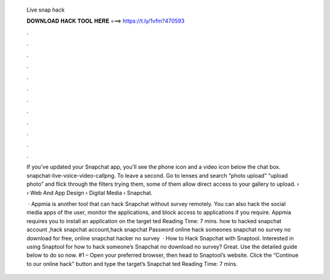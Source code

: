   Live snap hack
  
  
  
  𝐃𝐎𝐖𝐍𝐋𝐎𝐀𝐃 𝐇𝐀𝐂𝐊 𝐓𝐎𝐎𝐋 𝐇𝐄𝐑𝐄 ===> https://t.ly/1vfm?470593
  
  
  
  .
  
  
  
  .
  
  
  
  .
  
  
  
  .
  
  
  
  .
  
  
  
  .
  
  
  
  .
  
  
  
  .
  
  
  
  .
  
  
  
  .
  
  
  
  .
  
  
  
  .
  
  If you've updated your Snapchat app, you'll see the phone icon and a video icon below the chat box. snapchat-live-voice-video-callpng. To leave a second. Go to lenses and search “photo upload” “upload photo” and flick through the filters trying them, some of them allow direct access to your gallery to upload.  › › Web And App Design › Digital Media › Snapchat.
  
   · Appmia is another tool that can hack Snapchat without survey remotely. You can also hack the social media apps of the user, monitor the applications, and block access to applications if you require. Appmia requires you to install an application on the target ted Reading Time: 7 mins. how to hacked snapchat account ,hack snapchat account,hack snapchat Password online hack someones snapchat no survey no download for free, online snapchat hacker no survey   · How to Hack Snapchat with Snaptool. Interested in using Snaptool for how to hack someone’s Snapchat no download no survey? Great. Use the detailed guide below to do so now. #1 – Open your preferred browser, then head to Snaptool’s website. Click the “Continue to our online hack” button and type the target’s Snapchat ted Reading Time: 7 mins.
